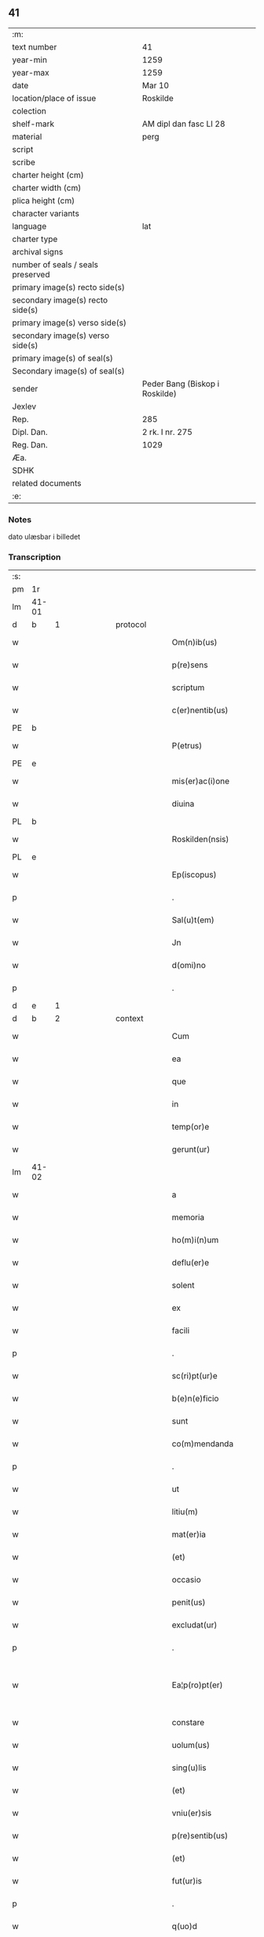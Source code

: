 ** 41

| :m:                               |                                |
| text number                       | 41                             |
| year-min                          | 1259                           |
| year-max                          | 1259                           |
| date                              | Mar 10                         |
| location/place of issue           | Roskilde                       |
| colection                         |                                |
| shelf-mark                        | AM dipl dan fasc LI 28         |
| material                          | perg                           |
| script                            |                                |
| scribe                            |                                |
| charter height (cm)               |                                |
| charter width (cm)                |                                |
| plica height (cm)                 |                                |
| character variants                |                                |
| language                          | lat                            |
| charter type                      |                                |
| archival signs                    |                                |
| number of seals / seals preserved |                                |
| primary image(s) recto side(s)    |                                |
| secondary image(s) recto side(s)  |                                |
| primary image(s) verso side(s)    |                                |
| secondary image(s) verso side(s)  |                                |
| primary image(s) of seal(s)       |                                |
| Secondary image(s) of seal(s)     |                                |
| sender                            | Peder Bang (Biskop i Roskilde) |
| Jexlev                            |                                |
| Rep.                              | 285                            |
| Dipl. Dan.                        | 2 rk. I nr. 275                |
| Reg. Dan.                         | 1029                           |
| Æa.                               |                                |
| SDHK                              |                                |
| related documents                 |                                |
| :e:                               |                                |

*** Notes
dato ulæsbar i billedet

*** Transcription
| :s: |       |   |   |   |   |                       |                 |   |   |   |   |     |   |   |    |             |          |          |  |    |    |    |    |
| pm  | 1r    |   |   |   |   |                       |                 |   |   |   |   |     |   |   |    |             |          |          |  |    |    |    |    |
| lm  | 41-01 |   |   |   |   |                       |                 |   |   |   |   |     |   |   |    |             |          |          |  |    |    |    |    |
| d  | b     | 1  |   | protocol  |   |                       |                 |   |   |   |   |     |   |   |    |             |          |          |  |    |    |    |    |
| w   |       |   |   |   |   | Om(n)ib(us)           | Om̅ıbꝫ           |   |   |   |   | lat |   |   |    |       41-01 | 1:protocol |          |  |    |    |    |    |
| w   |       |   |   |   |   | p(re)sens             | p͛ſenſ           |   |   |   |   | lat |   |   |    |       41-01 | 1:protocol |          |  |    |    |    |    |
| w   |       |   |   |   |   | scriptum              | ſcrıptu        |   |   |   |   | lat |   |   |    |       41-01 | 1:protocol |          |  |    |    |    |    |
| w   |       |   |   |   |   | c(er)nentib(us)       | c͛nentıbꝫ        |   |   |   |   | lat |   |   |    |       41-01 | 1:protocol |          |  |    |    |    |    |
| PE  | b     |   |   |   |   |                       |                 |   |   |   |   |     |   |   |    |             |          |          |  |    |    |    |    |
| w   |       |   |   |   |   | P(etrus)              | .P.             |   |   |   |   | lat |   |   |    |       41-01 | 1:protocol |          |  |147|    |    |    |
| PE  | e     |   |   |   |   |                       |                 |   |   |   |   |     |   |   |    |             |          |          |  |    |    |    |    |
| w   |       |   |   |   |   | mis(er)ac(i)one       | mıſ͛ac̅one        |   |   |   |   | lat |   |   |    |       41-01 | 1:protocol |          |  |    |    |    |    |
| w   |       |   |   |   |   | diuina                | ꝺıuına          |   |   |   |   | lat |   |   |    |       41-01 | 1:protocol |          |  |    |    |    |    |
| PL  | b     |   |   |   |   |                       |                 |   |   |   |   |     |   |   |    |             |          |          |  |    |    |    |    |
| w   |       |   |   |   |   | Roskilden(nsis)       | Roſkılꝺe̅       |   |   |   |   | lat |   |   |    |       41-01 | 1:protocol |          |  |    |    |120|    |
| PL  | e     |   |   |   |   |                       |                 |   |   |   |   |     |   |   |    |             |          |          |  |    |    |    |    |
| w   |       |   |   |   |   | Ep(iscopus)           | p̅c             |   |   |   |   | lat |   |   |    |       41-01 | 1:protocol |          |  |    |    |    |    |
| p   |       |   |   |   |   | .                     | .               |   |   |   |   | lat |   |   |    |       41-01 | 1:protocol |          |  |    |    |    |    |
| w   |       |   |   |   |   | Sal(u)t(em)           | Sal̅t            |   |   |   |   | lat |   |   |    |       41-01 | 1:protocol |          |  |    |    |    |    |
| w   |       |   |   |   |   | Jn                    | Jn              |   |   |   |   | lat |   |   |    |       41-01 | 1:protocol |          |  |    |    |    |    |
| w   |       |   |   |   |   | d(omi)no              | ꝺn̅o             |   |   |   |   | lat |   |   |    |       41-01 | 1:protocol |          |  |    |    |    |    |
| p   |       |   |   |   |   | .                     | .               |   |   |   |   | lat |   |   |    |       41-01 | 1:protocol |          |  |    |    |    |    |
| d  | e     | 1  |   |   |   |                       |                 |   |   |   |   |     |   |   |    |             |          |          |  |    |    |    |    |
| d  | b     | 2  |   | context  |   |                       |                 |   |   |   |   |     |   |   |    |             |          |          |  |    |    |    |    |
| w   |       |   |   |   |   | Cum                   | Cu             |   |   |   |   | lat |   |   |    |       41-01 | 2:context |          |  |    |    |    |    |
| w   |       |   |   |   |   | ea                    | ea              |   |   |   |   | lat |   |   |    |       41-01 | 2:context |          |  |    |    |    |    |
| w   |       |   |   |   |   | que                   | que             |   |   |   |   | lat |   |   |    |       41-01 | 2:context |          |  |    |    |    |    |
| w   |       |   |   |   |   | in                    | í              |   |   |   |   | lat |   |   |    |       41-01 | 2:context |          |  |    |    |    |    |
| w   |       |   |   |   |   | temp(or)e             | temꝑe           |   |   |   |   | lat |   |   |    |       41-01 | 2:context |          |  |    |    |    |    |
| w   |       |   |   |   |   | gerunt(ur)            | gerunt᷑          |   |   |   |   | lat |   |   |    |       41-01 | 2:context |          |  |    |    |    |    |
| lm  | 41-02 |   |   |   |   |                       |                 |   |   |   |   |     |   |   |    |             |          |          |  |    |    |    |    |
| w   |       |   |   |   |   | a                     | a               |   |   |   |   | lat |   |   |    |       41-02 | 2:context |          |  |    |    |    |    |
| w   |       |   |   |   |   | memoria               | memoꝛıa         |   |   |   |   | lat |   |   |    |       41-02 | 2:context |          |  |    |    |    |    |
| w   |       |   |   |   |   | ho(m)i(n)um           | ho̅ıum           |   |   |   |   | lat |   |   |    |       41-02 | 2:context |          |  |    |    |    |    |
| w   |       |   |   |   |   | deflu(er)e            | ꝺeflu͛e          |   |   |   |   | lat |   |   |    |       41-02 | 2:context |          |  |    |    |    |    |
| w   |       |   |   |   |   | solent                | ſolent          |   |   |   |   | lat |   |   |    |       41-02 | 2:context |          |  |    |    |    |    |
| w   |       |   |   |   |   | ex                    | ex              |   |   |   |   | lat |   |   |    |       41-02 | 2:context |          |  |    |    |    |    |
| w   |       |   |   |   |   | facili                | facılí          |   |   |   |   | lat |   |   |    |       41-02 | 2:context |          |  |    |    |    |    |
| p   |       |   |   |   |   | .                     | .               |   |   |   |   | lat |   |   |    |       41-02 | 2:context |          |  |    |    |    |    |
| w   |       |   |   |   |   | sc(ri)pt(ur)e         | cpt᷑e          |   |   |   |   | lat |   |   |    |       41-02 | 2:context |          |  |    |    |    |    |
| w   |       |   |   |   |   | b(e)n(e)ficio         | bn̅fıcıo         |   |   |   |   | lat |   |   |    |       41-02 | 2:context |          |  |    |    |    |    |
| w   |       |   |   |   |   | sunt                  | ſunt            |   |   |   |   | lat |   |   |    |       41-02 | 2:context |          |  |    |    |    |    |
| w   |       |   |   |   |   | co(m)mendanda         | co̅menꝺanꝺa      |   |   |   |   | lat |   |   |    |       41-02 | 2:context |          |  |    |    |    |    |
| p   |       |   |   |   |   | .                     | .               |   |   |   |   | lat |   |   |    |       41-02 | 2:context |          |  |    |    |    |    |
| w   |       |   |   |   |   | ut                    | ut              |   |   |   |   | lat |   |   |    |       41-02 | 2:context |          |  |    |    |    |    |
| w   |       |   |   |   |   | litiu(m)              | lıtıu̅           |   |   |   |   | lat |   |   |    |       41-02 | 2:context |          |  |    |    |    |    |
| w   |       |   |   |   |   | mat(er)ia             | mat͛ıa           |   |   |   |   | lat |   |   |    |       41-02 | 2:context |          |  |    |    |    |    |
| w   |       |   |   |   |   | (et)                  |                |   |   |   |   | lat |   |   |    |       41-02 | 2:context |          |  |    |    |    |    |
| w   |       |   |   |   |   | occasio               | occaſıo         |   |   |   |   | lat |   |   |    |       41-02 | 2:context |          |  |    |    |    |    |
| w   |       |   |   |   |   | penit(us)             | penıtꝰ          |   |   |   |   | lat |   |   |    |       41-02 | 2:context |          |  |    |    |    |    |
| w   |       |   |   |   |   | excludat(ur)          | excluꝺat᷑        |   |   |   |   | lat |   |   |    |       41-02 | 2:context |          |  |    |    |    |    |
| p   |       |   |   |   |   | .                     | .               |   |   |   |   | lat |   |   |    |       41-02 | 2:context |          |  |    |    |    |    |
| w   |       |   |   |   |   | Ea¦p(ro)pt(er)        | a¦t͛           |   |   |   |   | lat |   |   |    | 41-02—41-03 | 2:context |          |  |    |    |    |    |
| w   |       |   |   |   |   | constare              | conﬅare         |   |   |   |   | lat |   |   |    |       41-03 | 2:context |          |  |    |    |    |    |
| w   |       |   |   |   |   | uolum(us)             | uoluꝰ          |   |   |   |   | lat |   |   |    |       41-03 | 2:context |          |  |    |    |    |    |
| w   |       |   |   |   |   | sing(u)lis            | ſıngl̅ıſ         |   |   |   |   | lat |   |   |    |       41-03 | 2:context |          |  |    |    |    |    |
| w   |       |   |   |   |   | (et)                  |                |   |   |   |   | lat |   |   |    |       41-03 | 2:context |          |  |    |    |    |    |
| w   |       |   |   |   |   | vniu(er)sis           | ỽnıu͛ſıſ         |   |   |   |   | lat |   |   |    |       41-03 | 2:context |          |  |    |    |    |    |
| w   |       |   |   |   |   | p(re)sentib(us)       | p͛ſentıbꝫ        |   |   |   |   | lat |   |   |    |       41-03 | 2:context |          |  |    |    |    |    |
| w   |       |   |   |   |   | (et)                  |                |   |   |   |   | lat |   |   |    |       41-03 | 2:context |          |  |    |    |    |    |
| w   |       |   |   |   |   | fut(ur)is             | fut᷑ıſ           |   |   |   |   | lat |   |   |    |       41-03 | 2:context |          |  |    |    |    |    |
| p   |       |   |   |   |   | .                     | .               |   |   |   |   | lat |   |   |    |       41-03 | 2:context |          |  |    |    |    |    |
| w   |       |   |   |   |   | q(uo)d                | q              |   |   |   |   | lat |   |   |    |       41-03 | 2:context |          |  |    |    |    |    |
| w   |       |   |   |   |   | d(omi)n(u)s           | ꝺn̅ſ             |   |   |   |   | lat |   |   |    |       41-03 | 2:context |          |  |    |    |    |    |
| PE  | b     | PedØde001  |   |   |   |                       |                 |   |   |   |   |     |   |   |    |             |          |          |  |    |    |    |    |
| w   |       |   |   |   |   | Petr(us)              | Petrꝰ           |   |   |   |   | lat |   |   |    |       41-03 | 2:context |          |  |148|    |    |    |
| w   |       |   |   |   |   | øthen                 | øthe           |   |   |   |   | dan |   |   |    |       41-03 | 2:context |          |  |148|    |    |    |
| w   |       |   |   |   |   | sun                   | ſu             |   |   |   |   | dan |   |   |    |       41-03 | 2:context |          |  |148|    |    |    |
| PE  | e     | PedØde001  |   |   |   |                       |                 |   |   |   |   |     |   |   |    |             |          |          |  |    |    |    |    |
| w   |       |   |   |   |   | canonic(us)           | canonıcꝰ        |   |   |   |   | lat |   |   |    |       41-03 | 2:context |          |  |    |    |    |    |
| w   |       |   |   |   |   | eccl(es)ie            | eccl̅ıe          |   |   |   |   | lat |   |   |    |       41-03 | 2:context |          |  |    |    |    |    |
| w   |       |   |   |   |   | n(ost)re              | nr̅e             |   |   |   |   | lat |   |   |    |       41-03 | 2:context |          |  |    |    |    |    |
| w   |       |   |   |   |   | in                    | í              |   |   |   |   | lat |   |   |    |       41-03 | 2:context |          |  |    |    |    |    |
| w   |       |   |   |   |   | p(re)sentia           | p͛ſentıa         |   |   |   |   | lat |   |   |    |       41-03 | 2:context |          |  |    |    |    |    |
| w   |       |   |   |   |   | n(ost)ra              | nr̅a             |   |   |   |   | lat |   |   |    |       41-03 | 2:context |          |  |    |    |    |    |
| w   |       |   |   |   |   | co(n)sti¦tut(us)      | co̅ﬅí¦tutꝰ       |   |   |   |   | lat |   |   |    | 41-03—41-04 | 2:context |          |  |    |    |    |    |
| p   |       |   |   |   |   | .                     | .               |   |   |   |   | lat |   |   |    |       41-04 | 2:context |          |  |    |    |    |    |
| w   |       |   |   |   |   | ob                    | ob              |   |   |   |   | lat |   |   |    |       41-04 | 2:context |          |  |    |    |    |    |
| w   |       |   |   |   |   | anime                 | anıme           |   |   |   |   | lat |   |   |    |       41-04 | 2:context |          |  |    |    |    |    |
| w   |       |   |   |   |   | sue                   | ſue             |   |   |   |   | lat |   |   |    |       41-04 | 2:context |          |  |    |    |    |    |
| w   |       |   |   |   |   | remediu(m)            | remeꝺıu̅         |   |   |   |   | lat |   |   |    |       41-04 | 2:context |          |  |    |    |    |    |
| p   |       |   |   |   |   | .                     | .               |   |   |   |   | lat |   |   |    |       41-04 | 2:context |          |  |    |    |    |    |
| w   |       |   |   |   |   | mansum                | manſu          |   |   |   |   | lat |   |   |    |       41-04 | 2:context |          |  |    |    |    |    |
| w   |       |   |   |   |   | t(er)re               | t͛re             |   |   |   |   | lat |   |   |    |       41-04 | 2:context |          |  |    |    |    |    |
| w   |       |   |   |   |   | integrum              | íntegru        |   |   |   |   | lat |   |   |    |       41-04 | 2:context |          |  |    |    |    |    |
| w   |       |   |   |   |   | in                    | í              |   |   |   |   | lat |   |   |    |       41-04 | 2:context |          |  |    |    |    |    |
| PL  | b     |   |   |   |   |                       |                 |   |   |   |   |     |   |   |    |             |          |          |  |    |    |    |    |
| w   |       |   |   |   |   | fløngi                | fløngı          |   |   |   |   | dan |   |   |    |       41-04 | 2:context |          |  |    |    |121|    |
| PL  | e     |   |   |   |   |                       |                 |   |   |   |   |     |   |   |    |             |          |          |  |    |    |    |    |
| w   |       |   |   |   |   | cu(m)                 | cu̅              |   |   |   |   | lat |   |   |    |       41-04 | 2:context |          |  |    |    |    |    |
| w   |       |   |   |   |   | duob(us)              | ꝺuobꝫ           |   |   |   |   | lat |   |   |    |       41-04 | 2:context |          |  |    |    |    |    |
| w   |       |   |   |   |   | fæligh                | fælıgh          |   |   |   |   | dan |   |   |    |       41-04 | 2:context |          |  |    |    |    |    |
| p   |       |   |   |   |   | .                     | .               |   |   |   |   | lat |   |   |    |       41-04 | 2:context |          |  |    |    |    |    |
| w   |       |   |   |   |   | (et)                  |                |   |   |   |   | lat |   |   |    |       41-04 | 2:context |          |  |    |    |    |    |
| w   |       |   |   |   |   | cu(m)                 | cu̅              |   |   |   |   | lat |   |   |    |       41-04 | 2:context |          |  |    |    |    |    |
| w   |       |   |   |   |   | om(n)ib(us)           | om̅ıbꝫ           |   |   |   |   | lat |   |   |    |       41-04 | 2:context |          |  |    |    |    |    |
| w   |       |   |   |   |   | suis                  | ſuıſ            |   |   |   |   | lat |   |   |    |       41-04 | 2:context |          |  |    |    |    |    |
| w   |       |   |   |   |   | p(er)tinentiis        | ꝑtınentííſ      |   |   |   |   | lat |   |   |    |       41-04 | 2:context |          |  |    |    |    |    |
| p   |       |   |   |   |   | .                     | .               |   |   |   |   | lat |   |   |    |       41-04 | 2:context |          |  |    |    |    |    |
| w   |       |   |   |   |   | cu(m)                 | cu̅              |   |   |   |   | lat |   |   |    |       41-04 | 2:context |          |  |    |    |    |    |
| w   |       |   |   |   |   | q(uo)dam              | qͦꝺa            |   |   |   |   | lat |   |   |    |       41-04 | 2:context |          |  |    |    |    |    |
| w   |       |   |   |   |   | molen¦dino            | mole¦ꝺıno      |   |   |   |   | lat |   |   |    | 41-04—41-05 | 2:context |          |  |    |    |    |    |
| w   |       |   |   |   |   | uentuali              | uentualı        |   |   |   |   | lat |   |   |    |       41-05 | 2:context |          |  |    |    |    |    |
| w   |       |   |   |   |   | ibidem                | ıbıꝺe          |   |   |   |   | lat |   |   |    |       41-05 | 2:context |          |  |    |    |    |    |
| p   |       |   |   |   |   | .                     | .               |   |   |   |   | lat |   |   |    |       41-05 | 2:context |          |  |    |    |    |    |
| w   |       |   |   |   |   | nob(is)               | nob̅             |   |   |   |   | lat |   |   |    |       41-05 | 2:context |          |  |    |    |    |    |
| w   |       |   |   |   |   | no(m)i(n)e            | no̅ıe            |   |   |   |   | lat |   |   |    |       41-05 | 2:context |          |  |    |    |    |    |
| w   |       |   |   |   |   | fabrice               | fabrıce         |   |   |   |   | lat |   |   |    |       41-05 | 2:context |          |  |    |    |    |    |
| w   |       |   |   |   |   | eccl(es)ie            | eccl̅ıe          |   |   |   |   | lat |   |   |    |       41-05 | 2:context |          |  |    |    |    |    |
| w   |       |   |   |   |   | b(eat)i               | b̅ı              |   |   |   |   | lat |   |   |    |       41-05 | 2:context |          |  |    |    |    |    |
| PE | b |  |   |   |   |                     |                  |   |   |   |                                 |     |   |   |   |               |          |          |  |    |    |    |    |
| w   |       |   |   |   |   | lucii                 | lucíí           |   |   |   |   | lat |   |   |    |       41-05 | 2:context |          |  |149|    |    |    |
| PE | e |  |   |   |   |                     |                  |   |   |   |                                 |     |   |   |   |               |          |          |  |    |    |    |    |
| PL  | b     |   |   |   |   |                       |                 |   |   |   |   |     |   |   |    |             |          |          |  |    |    |    |    |
| w   |       |   |   |   |   | Rosk(ildis)           | Roſꝃ             |   |   |   |   | lat |   |   |    |       41-05 | 2:context |          |  |    |    |122|    |
| PL  | e     |   |   |   |   |                       |                 |   |   |   |   |     |   |   |    |             |          |          |  |    |    |    |    |
| w   |       |   |   |   |   | scotauit              | ſcotauıt        |   |   |   |   | lat |   |   |    |       41-05 | 2:context |          |  |    |    |    |    |
| w   |       |   |   |   |   | jure                  | ȷure            |   |   |   |   | lat |   |   |    |       41-05 | 2:context |          |  |    |    |    |    |
| w   |       |   |   |   |   | p(er)petuo            | ꝑpetuo          |   |   |   |   | lat |   |   |    |       41-05 | 2:context |          |  |    |    |    |    |
| w   |       |   |   |   |   | possidendu(m)         | poſſıꝺenꝺu̅      |   |   |   |   | lat |   |   |    |       41-05 | 2:context |          |  |    |    |    |    |
| w   |       |   |   |   |   | (et)                  |                |   |   |   |   | lat |   |   |    |       41-05 | 2:context |          |  |    |    |    |    |
| w   |       |   |   |   |   | scotando              | ſcotanꝺo        |   |   |   |   | lat |   |   |    |       41-05 | 2:context |          |  |    |    |    |    |
| w   |       |   |   |   |   | misit                 | mıſıt           |   |   |   |   | lat |   |   |    |       41-05 | 2:context |          |  |    |    |    |    |
| w   |       |   |   |   |   | in                    | í              |   |   |   |   | lat |   |   |    |       41-05 | 2:context |          |  |    |    |    |    |
| w   |       |   |   |   |   | corp(or)alem          | coꝛꝑale        |   |   |   |   | lat |   |   |    |       41-05 | 2:context |          |  |    |    |    |    |
| lm  | 41-06 |   |   |   |   |                       |                 |   |   |   |   |     |   |   |    |             |          |          |  |    |    |    |    |
| w   |       |   |   |   |   | possessionem          | poſſeſſıone    |   |   |   |   | lat |   |   |    |       41-06 | 2:context |          |  |    |    |    |    |
| p   |       |   |   |   |   | .                     | .               |   |   |   |   | lat |   |   |    |       41-06 | 2:context |          |  |    |    |    |    |
| w   |       |   |   |   |   | cui                   | cuí             |   |   |   |   | lat |   |   |    |       41-06 | 2:context |          |  |    |    |    |    |
| w   |       |   |   |   |   | eadem                 | eaꝺe           |   |   |   |   | lat |   |   |    |       41-06 | 2:context |          |  |    |    |    |    |
| w   |       |   |   |   |   | bona                  | bona            |   |   |   |   | lat |   |   |    |       41-06 | 2:context |          |  |    |    |    |    |
| w   |       |   |   |   |   | ad                    | aꝺ              |   |   |   |   | lat |   |   |    |       41-06 | 2:context |          |  |    |    |    |    |
| w   |       |   |   |   |   | dies                  | ꝺıeſ            |   |   |   |   | lat |   |   |    |       41-06 | 2:context |          |  |    |    |    |    |
| w   |       |   |   |   |   | suos                  | ſuoſ            |   |   |   |   | lat |   |   |    |       41-06 | 2:context |          |  |    |    |    |    |
| w   |       |   |   |   |   | tanq(uam)             | tanꝙᷓ            |   |   |   |   | lat |   |   |    |       41-06 | 2:context |          |  |    |    |    |    |
| w   |       |   |   |   |   | p(ro)curatori         | ꝓcuratoꝛí       |   |   |   |   | lat |   |   |    |       41-06 | 2:context |          |  |    |    |    |    |
| w   |       |   |   |   |   | co(m)misimus          | co̅mıſımuſ       |   |   |   |   | lat |   |   |    |       41-06 | 2:context |          |  |    |    |    |    |
| w   |       |   |   |   |   | custodienda           | cuﬅoꝺıenꝺa      |   |   |   |   | lat |   |   |    |       41-06 | 2:context |          |  |    |    |    |    |
| p   |       |   |   |   |   | .                     | .               |   |   |   |   | lat |   |   |    |       41-06 | 2:context |          |  |    |    |    |    |
| w   |       |   |   |   |   | p(os)t                | pꝰt             |   |   |   |   | lat |   |   |    |       41-06 | 2:context |          |  |    |    |    |    |
| w   |       |   |   |   |   | morte(m)              | moꝛte̅           |   |   |   |   | lat |   |   |    |       41-06 | 2:context |          |  |    |    |    |    |
| w   |       |   |   |   |   | nichilomin(us)        | nıchılomínꝰ     |   |   |   |   | lat |   |   |    |       41-06 | 2:context |          |  |    |    |    |    |
| w   |       |   |   |   |   | suam                  | ſua            |   |   |   |   | lat |   |   |    |       41-06 | 2:context |          |  |    |    |    |    |
| w   |       |   |   |   |   | in                    | í              |   |   |   |   | lat |   |   |    |       41-06 | 2:context |          |  |    |    |    |    |
| w   |       |   |   |   |   | vsum                  | ỽſu            |   |   |   |   | lat |   |   |    |       41-06 | 2:context |          |  |    |    |    |    |
| w   |       |   |   |   |   | p(re)d(i)c(t)e        | p͛ꝺc̅e            |   |   |   |   | lat |   |   |    |       41-06 | 2:context |          |  |    |    |    |    |
| w   |       |   |   |   |   | fabri¦ce              | fabrí¦ce        |   |   |   |   | lat |   |   |    | 41-06—41-07 | 2:context |          |  |    |    |    |    |
| w   |       |   |   |   |   | in                    | í              |   |   |   |   | lat |   |   |    |       41-07 | 2:context |          |  |    |    |    |    |
| w   |       |   |   |   |   | p(er)petuu(m)         | ꝑpetuu̅          |   |   |   |   | lat |   |   |    |       41-07 | 2:context |          |  |    |    |    |    |
| w   |       |   |   |   |   | remanenda             | remanenꝺa       |   |   |   |   | lat |   |   |    |       41-07 | 2:context |          |  |    |    |    |    |
| p   |       |   |   |   |   | .                     | .               |   |   |   |   | lat |   |   |    |       41-07 | 2:context |          |  |    |    |    |    |
| w   |       |   |   |   |   | ita                   | ıta             |   |   |   |   | lat |   |   |    |       41-07 | 2:context |          |  |    |    |    |    |
| w   |       |   |   |   |   | ut                    | ut              |   |   |   |   | lat |   |   |    |       41-07 | 2:context |          |  |    |    |    |    |
| w   |       |   |   |   |   | fabrice               | fabrıce         |   |   |   |   | lat |   |   |    |       41-07 | 2:context |          |  |    |    |    |    |
| w   |       |   |   |   |   | ip(s)ius              | ıp̅ıuſ           |   |   |   |   | lat |   |   |    |       41-07 | 2:context |          |  |    |    |    |    |
| w   |       |   |   |   |   | eccl(es)ie            | eccl̅ıe          |   |   |   |   | lat |   |   |    |       41-07 | 2:context |          |  |    |    |    |    |
| w   |       |   |   |   |   | de                    | ꝺe              |   |   |   |   | lat |   |   |    |       41-07 | 2:context |          |  |    |    |    |    |
| w   |       |   |   |   |   | p(re)d(i)c(t)is       | p͛ꝺc̅ıſ           |   |   |   |   | lat |   |   |    |       41-07 | 2:context |          |  |    |    |    |    |
| w   |       |   |   |   |   | bonis                 | bonıſ           |   |   |   |   | lat |   |   |    |       41-07 | 2:context |          |  |    |    |    |    |
| w   |       |   |   |   |   | uiginti               | uígíntí         |   |   |   |   | lat |   |   |    |       41-07 | 2:context |          |  |    |    |    |    |
| w   |       |   |   |   |   | m(ar)rchas            | rchaſ         |   |   |   |   | lat |   |   |    |       41-07 | 2:context |          |  |    |    |    |    |
| w   |       |   |   |   |   | denarior(um)          | ꝺenarıoꝝ        |   |   |   |   | lat |   |   |    |       41-07 | 2:context |          |  |    |    |    |    |
| w   |       |   |   |   |   | soluat                | ſoluat          |   |   |   |   | lat |   |   |    |       41-07 | 2:context |          |  |    |    |    |    |
| w   |       |   |   |   |   | annuatim              | annuatí        |   |   |   |   | lat |   |   |    |       41-07 | 2:context |          |  |    |    |    |    |
| p   |       |   |   |   |   | .                     | .               |   |   |   |   | lat |   |   |    |       41-07 | 2:context |          |  |    |    |    |    |
| w   |       |   |   |   |   | (et)                  |                |   |   |   |   | lat |   |   |    |       41-07 | 2:context |          |  |    |    |    |    |
| w   |       |   |   |   |   | ut                    | ut              |   |   |   |   | lat |   |   |    |       41-07 | 2:context |          |  |    |    |    |    |
| w   |       |   |   |   |   | ipsa                  | ıpſa            |   |   |   |   | lat |   |   |    |       41-07 | 2:context |          |  |    |    |    |    |
| lm  | 41-08 |   |   |   |   |                       |                 |   |   |   |   |     |   |   |    |             |          |          |  |    |    |    |    |
| w   |       |   |   |   |   | fabrica               | fabrıca         |   |   |   |   | lat |   |   |    |       41-08 | 2:context |          |  |    |    |    |    |
| w   |       |   |   |   |   | seu                   | ſeu             |   |   |   |   | lat |   |   |    |       41-08 | 2:context |          |  |    |    |    |    |
| w   |       |   |   |   |   | p(ro)curator          | ꝓcuratoꝛ        |   |   |   |   | lat |   |   |    |       41-08 | 2:context |          |  |    |    |    |    |
| w   |       |   |   |   |   | eiusdem               | eıuſꝺe         |   |   |   |   | lat |   |   |    |       41-08 | 2:context |          |  |    |    |    |    |
| w   |       |   |   |   |   | ip(s)i                | ıp̅ı             |   |   |   |   | lat |   |   |    |       41-08 | 2:context |          |  |    |    |    |    |
| w   |       |   |   |   |   | d(omi)no              | ꝺn̅o             |   |   |   |   | lat |   |   |    |       41-08 | 2:context |          |  |    |    |    |    |
| p   |       |   |   |   |   | .                     | .               |   |   |   |   | lat |   |   |    |       41-08 | 2:context |          |  |    |    |    |    |
| PE  | b     | PedØde001  |   |   |   |                       |                 |   |   |   |   |     |   |   |    |             |          |          |  |    |    |    |    |
| w   |       |   |   |   |   | Petro                 | Petro           |   |   |   |   | lat |   |   |    |       41-08 | 2:context |          |  |150|    |    |    |
| PE  | e     | PedØde001  |   |   |   |                       |                 |   |   |   |   |     |   |   |    |             |          |          |  |    |    |    |    |
| p   |       |   |   |   |   | .                     | .               |   |   |   |   | lat |   |   |    |       41-08 | 2:context |          |  |    |    |    |    |
| w   |       |   |   |   |   | anniu(er)sarium       | annıu͛ſarıu     |   |   |   |   | lat |   |   |    |       41-08 | 2:context |          |  |    |    |    |    |
| w   |       |   |   |   |   | teneat(ur)            | teneat᷑          |   |   |   |   | lat |   |   |    |       41-08 | 2:context |          |  |    |    |    |    |
| w   |       |   |   |   |   | p(er)petual(ite)r     | ꝑpetual̅r        |   |   |   |   | lat |   |   |    |       41-08 | 2:context |          |  |    |    |    |    |
| w   |       |   |   |   |   | fac(er)e              | fac͛e            |   |   |   |   | lat |   |   |    |       41-08 | 2:context |          |  |    |    |    |    |
| p   |       |   |   |   |   | .                     | .               |   |   |   |   | lat |   |   |    |       41-08 | 2:context |          |  |    |    |    |    |
| w   |       |   |   |   |   | (et)                  |                |   |   |   |   | lat |   |   |    |       41-08 | 2:context |          |  |    |    |    |    |
| w   |       |   |   |   |   | in                    | í              |   |   |   |   | lat |   |   |    |       41-08 | 2:context |          |  |    |    |    |    |
| w   |       |   |   |   |   | q(uo)lib(et)          | qͦlıbꝫ           |   |   |   |   | lat |   |   |    |       41-08 | 2:context |          |  |    |    |    |    |
| w   |       |   |   |   |   | anniu(er)sario        | annıu͛ſarıo      |   |   |   |   | lat |   |   |    |       41-08 | 2:context |          |  |    |    |    |    |
| w   |       |   |   |   |   | de                    | ꝺe              |   |   |   |   | lat |   |   |    |       41-08 | 2:context |          |  |    |    |    |    |
| w   |       |   |   |   |   | redditib(us)          | reꝺꝺıtıbꝫ       |   |   |   |   | lat |   |   |    |       41-08 | 2:context |          |  |    |    |    |    |
| w   |       |   |   |   |   | d(i)c(t)or(um)        | ꝺc̅oꝝ            |   |   |   |   | lat |   |   |    |       41-08 | 2:context |          |  |    |    |    |    |
| lm  | 41-09 |   |   |   |   |                       |                 |   |   |   |   |     |   |   |    |             |          |          |  |    |    |    |    |
| w   |       |   |   |   |   | bonor(um)             | bonoꝝ           |   |   |   |   | lat |   |   |    |       41-09 | 2:context |          |  |    |    |    |    |
| w   |       |   |   |   |   | marcha                | marcha          |   |   |   |   | lat |   |   |    |       41-09 | 2:context |          |  |    |    |    |    |
| w   |       |   |   |   |   | paup(er)ib(us)        | pauꝑıbꝫ         |   |   |   |   | lat |   |   |    |       41-09 | 2:context |          |  |    |    |    |    |
| w   |       |   |   |   |   | (et)                  |                |   |   |   |   | lat |   |   |    |       41-09 | 2:context |          |  |    |    |    |    |
| w   |       |   |   |   |   | marcha                | marcha          |   |   |   |   | lat |   |   |    |       41-09 | 2:context |          |  |    |    |    |    |
| w   |       |   |   |   |   | fr(atr)ib(us)         | fr͛ıbꝫ           |   |   |   |   | lat |   |   |    |       41-09 | 2:context |          |  |    |    |    |    |
| w   |       |   |   |   |   | qui                   | quí             |   |   |   |   | lat |   |   |    |       41-09 | 2:context |          |  |    |    |    |    |
| w   |       |   |   |   |   | ip(s)ius              | ıp̅ıuſ           |   |   |   |   | lat |   |   |    |       41-09 | 2:context |          |  |    |    |    |    |
| w   |       |   |   |   |   | !co(m)mennorac(i)oni¡ | !co̅mennoꝛac̅oní¡ |   |   |   |   | lat |   |   |    |       41-09 | 2:context |          |  |    |    |    |    |
| w   |       |   |   |   |   | int(er)fu(er)int      | ínt͛fu͛ínt        |   |   |   |   | lat |   |   |    |       41-09 | 2:context |          |  |    |    |    |    |
| w   |       |   |   |   |   | tribuat(ur)           | trıbuat᷑         |   |   |   |   | lat |   |   |    |       41-09 | 2:context |          |  |    |    |    |    |
| p   |       |   |   |   |   | .                     | .               |   |   |   |   | lat |   |   |    |       41-09 | 2:context |          |  |    |    |    |    |
| d  | e     | 2  |   |   |   |                       |                 |   |   |   |   |     |   |   |    |             |          |          |  |    |    |    |    |
| d  | b     | 3  |   | eschatocol  |   |                       |                 |   |   |   |   |     |   |   |    |             |          |          |  |    |    |    |    |
| w   |       |   |   |   |   | Jn                    | Jn              |   |   |   |   | lat |   |   |    |       41-09 | 3:eschatocol |          |  |    |    |    |    |
| w   |       |   |   |   |   | cuius                 | cuıuſ           |   |   |   |   | lat |   |   |    |       41-09 | 3:eschatocol |          |  |    |    |    |    |
| w   |       |   |   |   |   | rei                   | reı             |   |   |   |   | lat |   |   |    |       41-09 | 3:eschatocol |          |  |    |    |    |    |
| w   |       |   |   |   |   | testimoniu(m)         | teﬅımonıu̅       |   |   |   |   | lat |   |   |    |       41-09 | 3:eschatocol |          |  |    |    |    |    |
| w   |       |   |   |   |   | p(re)sentes           | p͛ſenteſ         |   |   |   |   | lat |   |   |    |       41-09 | 3:eschatocol |          |  |    |    |    |    |
| w   |       |   |   |   |   | lit¦teras             | lıt¦teraſ       |   |   |   |   | lat |   |   |    | 41-09—41-10 | 3:eschatocol |          |  |    |    |    |    |
| w   |       |   |   |   |   | sigilli               | ſıgıllí         |   |   |   |   | lat |   |   |    |       41-10 | 3:eschatocol |          |  |    |    |    |    |
| w   |       |   |   |   |   | n(ost)ri              | nr̅ı             |   |   |   |   | lat |   |   |    |       41-10 | 3:eschatocol |          |  |    |    |    |    |
| w   |       |   |   |   |   | appensione            | aenſıone       |   |   |   |   | lat |   |   |    |       41-10 | 3:eschatocol |          |  |    |    |    |    |
| w   |       |   |   |   |   | duximus               | ꝺuxımuſ         |   |   |   |   | lat |   |   |    |       41-10 | 3:eschatocol |          |  |    |    |    |    |
| w   |       |   |   |   |   | roborandas            | roboꝛanꝺaſ      |   |   |   |   | lat |   |   |    |       41-10 | 3:eschatocol |          |  |    |    |    |    |
| p   |       |   |   |   |   | .                     | .               |   |   |   |   | lat |   |   |    |       41-10 | 3:eschatocol |          |  |    |    |    |    |
| w   |       |   |   |   |   | p(re)sentib(us)       | p͛ſentıbꝫ        |   |   |   |   | lat |   |   |    |       41-10 | 3:eschatocol |          |  |    |    |    |    |
| w   |       |   |   |   |   | d(omi)nis             | ꝺn̅íſ            |   |   |   |   | lat |   |   |    |       41-10 | 3:eschatocol |          |  |    |    |    |    |
| PE  | b     | JenErl001  |   |   |   |                       |                 |   |   |   |   |     |   |   |    |             |          |          |  |    |    |    |    |
| w   |       |   |   |   |   | Joh(ann)e             | Joh̅e            |   |   |   |   | lat |   |   |    |       41-10 | 3:eschatocol |          |  |151|    |    |    |
| w   |       |   |   |   |   | ærland                | ærlanꝺ          |   |   |   |   | dan |   |   |    |       41-10 | 3:eschatocol |          |  |151|    |    |    |
| w   |       |   |   |   |   | sun                   | ſu             |   |   |   |   | dan |   |   |    |       41-10 | 3:eschatocol |          |  |151|    |    |    |
| PE  | e     | JenErl001  |   |   |   |                       |                 |   |   |   |   |     |   |   |    |             |          |          |  |    |    |    |    |
| p   |       |   |   |   |   | .                     | .               |   |   |   |   | lat |   |   |    |       41-10 | 3:eschatocol |          |  |    |    |    |    |
| PE  | b     | NieWin001  |   |   |   |                       |                 |   |   |   |   |     |   |   |    |             |          |          |  |    |    |    |    |
| w   |       |   |   |   |   | nicholao              | nıcholao        |   |   |   |   | lat |   |   |    |       41-10 | 3:eschatocol |          |  |152|    |    |    |
| w   |       |   |   |   |   | d(i)c(t)o             | ꝺc̅o             |   |   |   |   | lat |   |   |    |       41-10 | 3:eschatocol |          |  |152|    |    |    |
| w   |       |   |   |   |   | Wind                  | Wínꝺ            |   |   |   |   | dan |   |   |    |       41-10 | 3:eschatocol |          |  |152|    |    |    |
| PE  | e     | NieWin001  |   |   |   |                       |                 |   |   |   |   |     |   |   |    |             |          |          |  |    |    |    |    |
| p   |       |   |   |   |   | .                     | .               |   |   |   |   | lat |   |   |    |       41-10 | 3:eschatocol |          |  |    |    |    |    |
| PE  | b     | ArnCan001  |   |   |   |                       |                 |   |   |   |   |     |   |   |    |             |          |          |  |    |    |    |    |
| w   |       |   |   |   |   | arnwido               | arnwıꝺo         |   |   |   |   | lat |   |   |    |       41-10 | 3:eschatocol |          |  |153|    |    |    |
| PE  | e     | ArnCan001  |   |   |   |                       |                 |   |   |   |   |     |   |   |    |             |          |          |  |    |    |    |    |
| w   |       |   |   |   |   | canonico              | canonıco        |   |   |   |   | lat |   |   |    |       41-10 | 3:eschatocol |          |  |    |    |    |    |
| PL  | b     |   |   |   |   |                       |                 |   |   |   |   |     |   |   |    |             |          |          |  |    |    |    |    |
| w   |       |   |   |   |   | haf¦nen(si)           | haf¦ne̅         |   |   |   |   | lat |   |   |    | 41-10—41-11 | 3:eschatocol |          |  |    |    |123|    |
| PL  | e     |   |   |   |   |                       |                 |   |   |   |   |     |   |   |    |             |          |          |  |    |    |    |    |
| w   |       |   |   |   |   | (et)                  |                |   |   |   |   | lat |   |   |    |       41-11 | 3:eschatocol |          |  |    |    |    |    |
| w   |       |   |   |   |   | pl(ur)ib(us)          | pl̅ıbꝫ           |   |   |   |   | lat |   |   |    |       41-11 | 3:eschatocol |          |  |    |    |    |    |
| w   |       |   |   |   |   | aliis                 | alííſ           |   |   |   |   | lat |   |   |    |       41-11 | 3:eschatocol |          |  |    |    |    |    |
| w   |       |   |   |   |   | tam                   | ta             |   |   |   |   | lat |   |   |    |       41-11 | 3:eschatocol |          |  |    |    |    |    |
| w   |       |   |   |   |   | cl(er)icis            | cl̅ıcıſ          |   |   |   |   | lat |   |   |    |       41-11 | 3:eschatocol |          |  |    |    |    |    |
| w   |       |   |   |   |   | q(uam)                | ꝙᷓ               |   |   |   |   | lat |   |   |    |       41-11 | 3:eschatocol |          |  |    |    |    |    |
| w   |       |   |   |   |   | laicis                | laıcıſ          |   |   |   |   | lat |   |   |    |       41-11 | 3:eschatocol |          |  |    |    |    |    |
| p   |       |   |   |   |   | .                     | .               |   |   |   |   | lat |   |   |    |       41-11 | 3:eschatocol |          |  |    |    |    |    |
| w   |       |   |   |   |   | p(ro)misit            | ꝑmıſıt          |   |   |   |   | lat |   |   |    |       41-11 | 3:eschatocol |          |  |    |    |    |    |
| w   |       |   |   |   |   | etiam                 | etıa           |   |   |   |   | lat |   |   |    |       41-11 | 3:eschatocol |          |  |    |    |    |    |
| w   |       |   |   |   |   | idem                  | ıꝺe            |   |   |   |   | lat |   |   |    |       41-11 | 3:eschatocol |          |  |    |    |    |    |
| w   |       |   |   |   |   | d(omi)n(u)s           | ꝺn̅ſ             |   |   |   |   | lat |   |   |    |       41-11 | 3:eschatocol |          |  |    |    |    |    |
| w   |       |   |   |   |   | ut                    | ut              |   |   |   |   | lat |   |   |    |       41-11 | 3:eschatocol |          |  |    |    |    |    |
| w   |       |   |   |   |   | si                    | ſı              |   |   |   |   | lat |   |   |    |       41-11 | 3:eschatocol |          |  |    |    |    |    |
| w   |       |   |   |   |   | facultas              | facultaſ        |   |   |   |   | lat |   |   |    |       41-11 | 3:eschatocol |          |  |    |    |    |    |
| w   |       |   |   |   |   | sua                   | ſua             |   |   |   |   | lat |   |   |    |       41-11 | 3:eschatocol |          |  |    |    |    |    |
| w   |       |   |   |   |   | d(omin)o              | ꝺo̅              |   |   |   |   | lat |   |   |    |       41-11 | 3:eschatocol |          |  |    |    |    |    |
| w   |       |   |   |   |   | p(ro)sp(er)ante       | ꝓſꝑante         |   |   |   |   | lat |   |   |    |       41-11 | 3:eschatocol |          |  |    |    |    |    |
| w   |       |   |   |   |   | augmentata            | augmentata      |   |   |   |   | lat |   |   |    |       41-11 | 3:eschatocol |          |  |    |    |    |    |
| w   |       |   |   |   |   | fu(er)it              | fu͛ıt            |   |   |   |   | lat |   |   |    |       41-11 | 3:eschatocol |          |  |    |    |    |    |
| p   |       |   |   |   |   | .                     | .               |   |   |   |   | lat |   |   |    |       41-11 | 3:eschatocol |          |  |    |    |    |    |
| w   |       |   |   |   |   | intendit              | íntenꝺıt        |   |   |   |   | lat |   |   |    |       41-11 | 3:eschatocol |          |  |    |    |    |    |
| lm  | 41-12 |   |   |   |   |                       |                 |   |   |   |   |     |   |   |    |             |          |          |  |    |    |    |    |
| w   |       |   |   |   |   | ip(s)is               | ıp̅ıſ            |   |   |   |   | lat |   |   |    |       41-12 | 3:eschatocol |          |  |    |    |    |    |
| w   |       |   |   |   |   | bonis                 | bonıſ           |   |   |   |   | lat |   |   |    |       41-12 | 3:eschatocol |          |  |    |    |    |    |
| w   |       |   |   |   |   | bona                  | bona            |   |   |   |   | lat |   |   |    |       41-12 | 3:eschatocol |          |  |    |    |    |    |
| w   |       |   |   |   |   | add(er)e              | aꝺꝺ͛e            |   |   |   |   | lat |   |   |    |       41-12 | 3:eschatocol |          |  |    |    |    |    |
| w   |       |   |   |   |   | in                    | í              |   |   |   |   | lat |   |   |    |       41-12 | 3:eschatocol |          |  |    |    |    |    |
| w   |       |   |   |   |   | cultu(m)              | cultu̅           |   |   |   |   | lat |   |   |    |       41-12 | 3:eschatocol |          |  |    |    |    |    |
| w   |       |   |   |   |   | diuini                | ꝺíuíní          |   |   |   |   | lat |   |   |    |       41-12 | 3:eschatocol |          |  |    |    |    |    |
| w   |       |   |   |   |   | op(er)is              | oꝑıſ            |   |   |   |   | lat |   |   |    |       41-12 | 3:eschatocol |          |  |    |    |    |    |
| w   |       |   |   |   |   | ampliorem             | amplıoꝛe       |   |   |   |   | lat |   |   |    |       41-12 | 3:eschatocol |          |  |    |    |    |    |
| p   |       |   |   |   |   | .                     | .               |   |   |   |   | lat |   |   |    |       41-12 | 3:eschatocol |          |  |    |    |    |    |
| w   |       |   |   |   |   | Actum                 | Au            |   |   |   |   | lat |   |   |    |       41-12 | 3:eschatocol |          |  |    |    |    |    |
| PL  | b     |   |   |   |   |                       |                 |   |   |   |   |     |   |   |    |             |          |          |  |    |    |    |    |
| w   |       |   |   |   |   | Rosk(ildis)           | Roſꝃ             |   |   |   |   | lat |   |   | =  |       41-12 | 3:eschatocol |          |  |    |    |124|    |
| PL  | e     |   |   |   |   |                       |                 |   |   |   |   |     |   |   |    |             |          |          |  |    |    |    |    |
| w   |       |   |   |   |   | anno                  | anno            |   |   |   |   | lat |   |   | == |       41-12 | 3:eschatocol |          |  |    |    |    |    |
| w   |       |   |   |   |   | d(omi)ni              | ꝺn̅ı             |   |   |   |   | lat |   |   |    |       41-12 | 3:eschatocol |          |  |    |    |    |    |
| n   |       |   |   |   |   | Mº                    | ͦ               |   |   |   |   | lat |   |   |    |       41-12 | 3:eschatocol |          |  |    |    |    |    |
| n   |       |   |   |   |   | ccº                   | ccͦ              |   |   |   |   | lat |   |   |    |       41-12 | 3:eschatocol |          |  |    |    |    |    |
| n   |       |   |   |   |   | Lº                    | Lͦ               |   |   |   |   | lat |   |   |    |       41-12 | 3:eschatocol |          |  |    |    |    |    |
| n   |       |   |   |   |   | ixº                   | ıxͦ              |   |   |   |   | lat |   |   |    |       41-12 | 3:eschatocol |          |  |    |    |    |    |
| p   |       |   |   |   |   | .                     | .               |   |   |   |   | lat |   |   |    |       41-12 | 3:eschatocol |          |  |    |    |    |    |
| w   |       |   |   |   |   | jdus                  | ȷꝺuſ            |   |   |   |   | lat |   |   |    |       41-12 | 3:eschatocol |          |  |    |    |    |    |
| w   |       |   |   |   |   | marcii                | marcíí          |   |   |   |   | lat |   |   |    |       41-12 | 3:eschatocol |          |  |    |    |    |    |
| w   |       |   |   |   |   | sexto                 | sexto           |   |   |   |   | lat |   |   |    |       41-12 | 3:eschatocol |          |  |    |    |    |    |
| p   |       |   |   |   |   | .                     | .               |   |   |   |   | lat |   |   |    |       41-12 | 3:eschatocol |          |  |    |    |    |    |
| d  | e     | 3  |   |   |   |                       |                 |   |   |   |   |     |   |   |    |             |          |          |  |    |    |    |    |
| :e: |       |   |   |   |   |                       |                 |   |   |   |   |     |   |   |    |             |          |          |  |    |    |    |    |